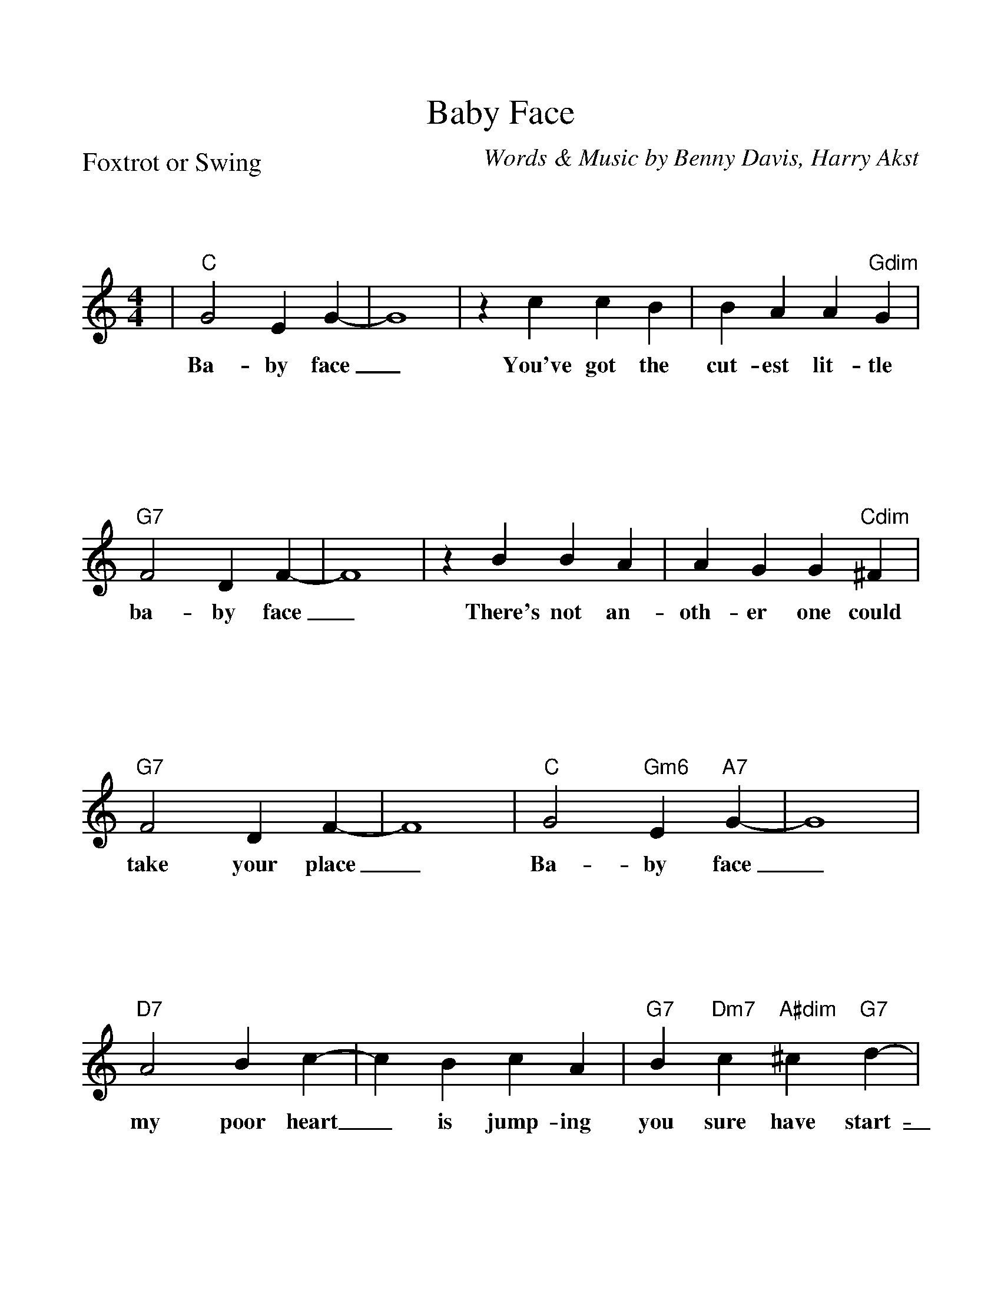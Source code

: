 %Scale the output
%%scale 1.070
%%format bracinho.fmt
%%format dulcimer.fmt
%%titletrim false
% %%header Some header text
% %%footer "Copyright \u00A9 2012 Example of Copyright"
%%staffsep 120pt %between systems
%%sysstaffsep 90pt %between staves of a system
% Defines the chords to be used:
%%beginps
/gcshow-b /gcshow load bind def
/brac{/BRDEF exch def /BRNAM exch def
    dup BRNAM eq {
    BRDEF currentpoint exch 7 add exch 9 add bracinho
    }if}!
% (Diagram definitions by Chuck Boody)
/gcshow-bracinho{
    (A) (- 2 1 0 0) brac
    (Amaj) (- 2 1 0 0) brac
    (A6) (- 2 1 2 0) brac
    (A7) (- 0 1 0 0) brac
    (A9) (- 0 1 0 2) brac
    (Amaj7) (- 1 1 0 0) brac
    (Am) (- 2 0 0 0) brac
    (Am6) (- 2 0 2 0) brac
    (Am7) (- 0 0 0 0) brac
    (Am9) (- 2 0 0 2) brac
    (Asus2) (- 2 4 5 2) brac
    (Asus4) (- 2 2 0 0) brac
    (A+) (- 2 1 1 0) brac
    (Aaug) (- 2 1 1 0) brac
    (Adim) (- 2 3 2 3) brac
    (A\201) (- 3 2 1 1) brac
    (B\202) (- 3 2 1 1) brac
    (A\201maj) (- 3 2 1 1) brac
    (B\202maj) (- 3 2 1 1) brac
    (A\2016) (- 3 2 1 1) brac
    (B\2026) (- 3 2 1 1) brac
    (A\2017) (- 1 2 1 1) brac
    (B\2027) (- 1 2 1 1) brac
    (A\2019) (- 1 2 1 3) brac
    (B\2029) (- 1 2 1 3) brac
    (A\201maj7) (- 3 2 1 0) brac
    (B\202maj7) (- 3 2 1 0) brac
    (A\201m) (- 3 1 1 1) brac
    (B\202m) (- 3 1 1 1) brac
    (A\201m6) (- 3 1 3 1) brac
    (B\202m6) (- 3 1 3 1) brac
    (A\201m7) (- 1 1 1 1) brac
    (B\202m7) (- 1 1 1 1) brac
    (A\201m9) (- 3 1 1 3) brac
    (B\202m9) (- 3 1 1 3) brac
    (A\201sus2) (- 3 0 1 1) brac
    (B\202sus2) (- 3 0 1 1) brac
    (A\201sus4) (- 3 3 1 1) brac
    (B\202sus4) (- 3 3 1 1) brac
    (A\201+) (- 2 1 1 0) brac
    (B\202+) (- 2 1 1 0) brac
    (A\201aug) (- 2 1 1 0) brac
    (B\202aug) (- 2 1 1 0) brac
    (A\201dim) (- 0 1 0 1) brac
    (B\202dim) (- 0 1 0 1) brac
    (B) (- 4 3 2 2) brac
    (Bmaj) (- 4 3 2 2) brac
    (B6) (- 1 3 2 2) brac
    (B7) (- 2 3 2 2) brac
    (B9) (- 2 3 2 4) brac
    (Bmaj7) (- 4 3 2 1) brac
    (Bm) (- 4 2 2 2) brac
    (Bm6) (- 1 2 2 2) brac
    (Bm7) (- 2 2 2 2) brac
    (Bm9) (- 4 2 2 4) brac
    (Bsus2) (- 4 1 2 2) brac
    (Bsus4) (- 4 4 2 2) brac
    (Baug) (- 3 2 2 1) brac
    (Bdim) (- 1 2 1 2) brac
    (C) (- 0 0 0 3) brac
    (C6) (- 0 0 0 0) brac
    (C7) (- 0 0 0 1) brac
    (C9) (- 0 2 0 1) brac
    (Cmaj7) (- 0 0 0 2) brac
    (Cm) (- 0 3 3 3) brac
    (Cm6) (- 1 2 2 2) brac
    (Cm7) (- 3 3 3 3) brac
    (Cm9) (- 5 3 3 5) brac
    (Csus2) (- 0 2 3 3) brac
    (Csus4) (- 0 0 1 3) brac
    (Caug) (- 1 0 0 3) brac
    (Cdim) (- 2 3 2 3) brac
    (C\201) (- 1 1 1 4) brac
    (C\2016) (- 1 1 1 1) brac
    (C\2017) (- 1 1 1 2) brac
    (C\2019) (- 1 3 1 2) brac
    (C\201maj7) (- 1 1 1 3) brac
    (C\201m) (- 5 3 3 3) brac
    (C\201m6) (- 1 4 4 1) brac
    (C\201m7) (- 1 4 4 2) brac
    (C\201m9) (- 1 3 0 4) brac
    (C\201sus2) (- 1 3 4 4) brac
    (C\201sus4) (- 1 1 2 4) brac
    (C\201aug) (- 2 1 1 0) brac
    (C\201dim) (- 0 1 0 1) brac
    (D\202) (- 1 1 1 4) brac
    (D\2026) (- 1 1 1 1) brac
    (D\2027) (- 1 1 1 2) brac
    (D\2029) (- 1 3 1 2) brac
    (D\202maj7) (- 1 1 1 3) brac
    (D\202m) (- 5 3 3 3) brac
    (D\202m6) (- 1 4 4 1) brac
    (D\202m7) (- 1 4 4 2) brac
    (D\202m9) (- 1 3 0 4) brac
    (D\202sus2) (- 1 3 4 4) brac
    (D\202sus4) (- 1 1 2 4) brac
    (D\202aug) (- 2 1 1 0) brac
    (D\202dim) (- 0 1 0 1) brac
    (D) (- 2 2 2 0) brac
    (D6) (- 1 1 1 1) brac
    (D7) (- 2 2 2 3) brac
    (D9) (- 2 4 2 3) brac
    (Dmaj7) (- 2 2 2 4) brac
    (Dm) (- 2 2 1 0) brac
    (Dm6) (- 2 2 1 2) brac
    (Dm7) (- 2 2 1 3) brac
    (Dm9) (- 2 4 1 5) brac
    (Dsus2) (- 2 2 0 0) brac
    (Dsus4) (- 0 2 3 0) brac
    (Daug) (- 3 2 2 1) brac
    (Ddim) (- 1 2 1 2) brac
    (D\201) (- 0 3 3 1) brac
    (D\2016) (- 3 3 3 3) brac
    (D\2017) (- 3 3 3 4) brac
    (D\2019) (- 0 1 1 1) brac
    (D\201maj7) (- 3 3 3 5) brac
    (D\201m) (- 3 3 2 1) brac
    (D\201m6) (- 3 0 2 1) brac
    (D\201m7) (- 3 1 2 1) brac
    (D\201m9) (- 3 5 2 6) brac
    (D\201sus2) (- 3 3 1 1) brac
    (D\201sus4) (- 1 3 4 1) brac
    (D\201aug) (- 0 3 3 2) brac
    (D\201dim) (- 2 3 2 3) brac
    (E\202) (- 0 3 3 1) brac
    (E\2026) (- 3 3 3 3) brac
    (E\2027) (- 3 3 3 4) brac
    (E\2029) (- 0 1 1 1) brac
    (E\202maj7) (- 3 3 3 5) brac
    (E\202m) (- 3 3 2 1) brac
    (E\202m6) (- 3 0 2 1) brac
    (E\202m7) (- 3 1 2 1) brac
    (E\202m9) (- 3 5 2 6) brac
    (E\202sus2) (- 3 3 1 1) brac
    (E\202sus4) (- 1 3 4 1) brac
    (E\202aug) (- 0 3 3 2) brac
    (E\202dim) (- 2 3 2 3) brac
    (E) (- 4 4 4 2) brac
    (E6) (- 1 1 0 2) brac
    (E7) (- 1 2 0 2) brac
    (E9) (- 1 2 2 2) brac
    (Emaj7) (- 1 3 0 2) brac
    (Em) (- 0 4 3 2) brac
    (Em6) (- 4 4 3 4) brac
    (Em7) (- 0 2 0 2) brac
    (Em9) (- 0 4 2 2) brac
    (Esus2) (- 4 4 2 2) brac
    (Esus4) (- 2 4 5 2) brac
    (Eaug) (- 1 0 0 3) brac
    (Edim) (- 0 1 0 1) brac
    (F) (- 2 0 1 0) brac
    (F6) (- 2 2 1 3) brac
    (F7) (- 2 3 1 0) brac
    (F9) (- 2 3 3 3) brac
    (Fmaj7) (- 2 4 1 3) brac
    (Fm) (- 1 0 1 3) brac
    (Fm6) (- 1 2 1 3) brac
    (Fm7) (- 1 3 1 3) brac
    (Fm9) (- 0 5 4 3) brac
    (Fsus2) (- 0 0 1 3) brac
    (Fsus4) (- 3 0 1 1) brac
    (Faug) (- 2 1 1 0) brac
    (Fdim) (- 1 2 1 2) brac
    (F\201) (- 3 1 2 1) brac
    (F\2016) (- 3 3 2 4) brac
    (F\2017) (- 3 4 2 4) brac
    (F\2019) (- 1 1 0 1) brac
    (F\201maj7) (- 3 5 2 4) brac
    (F\201m) (- 2 1 2 0) brac
    (F\201m6) (- 2 3 2 4) brac
    (F\201m7) (- 2 4 2 4) brac
    (F\201m9) (- 1 1 2 0) brac
    (F\201sus2) (- 1 1 2 4) brac
    (F\201sus4) (- 4 1 2 2) brac
    (F\201aug) (- 3 2 2 1) brac
    (F\201dim) (- 2 3 2 3) brac
    (G\202) (- 3 1 2 1) brac
    (G\2026) (- 3 3 2 4) brac
    (G\2027) (- 3 4 2 4) brac
    (G\2029) (- 1 1 0 1) brac
    (G\202maj7) (- 3 5 2 4) brac
    (G\202m) (- 2 1 2 0) brac
    (G\202m6) (- 2 3 2 4) brac
    (G\202m7) (- 2 4 2 4) brac
    (G\202m9) (- 1 1 2 0) brac
    (G\202sus2) (- 1 1 2 4) brac
    (G\202sus4) (- 4 1 2 2) brac
    (G\202aug) (- 3 2 2 1) brac
    (G\202dim) (- 2 3 2 3) brac
    (G) (- 0 2 3 2) brac
    (G6) (- 0 2 0 2) brac
    (G7) (- 0 2 1 2) brac
    (G9) (- 2 2 1 2) brac
    (Gmaj7) (- 0 2 2 2) brac
    (Gm) (- 0 2 3 1) brac
    (Gm6) (- 0 2 0 1) brac
    (Gm7) (- 0 2 1 1) brac
    (Gm9) (- 2 2 3 1) brac
    (Gsus2) (- 0 2 3 0) brac
    (Gsus4) (- 0 2 3 3) brac
    (Gaug) (- 0 3 3 2) brac
    (Gdim) (- 0 1 0 1) brac
    (G\201) (- 5 3 4 3) brac
    (G\2016) (- 1 3 1 3) brac
    (G\2017) (- 1 3 2 3) brac
    (G\2019) (- 3 3 2 3) brac
    (G\201maj7) (- 1 3 3 3) brac
    (G\201m) (- 4 3 4 2) brac
    (G\201m6) (- 1 3 1 2) brac
    (G\201m7) (- 1 3 2 2) brac
    (G\201m9) (- 3 3 4 2) brac
    (G\201sus2) (- 1 3 4 1) brac
    (G\201sus4) (- 1 3 4 4) brac
    (G\201aug) (- 1 0 0 3) brac
    (G\201dim) (- 1 2 1 2) brac
    (A\202) (- 5 3 4 3) brac
    (A\2026) (- 1 3 1 3) brac
    (A\2027) (- 1 3 2 3) brac
    (A\2029) (- 3 3 2 3) brac
    (A\202maj7) (- 1 3 3 3) brac
    (A\202m) (- 4 3 4 2) brac
    (A\202m6) (- 1 3 1 2) brac
    (A\202m7) (- 1 3 2 2) brac
    (A\202m9) (- 3 3 4 2) brac
    (A\202sus2) (- 1 3 4 1) brac
    (A\202sus4) (- 1 3 4 4) brac
    (A\202aug) (- 1 0 0 3) brac
    (A\202dim) (- 1 2 1 2) brac
   gcshow-b}!
% Replaces gchords with diagrams:
/gcshow{gcshow-bracinho}!
%%endps
X:1
T:Baby Face
C:Words & Music by Benny Davis, Harry Akst
M:4/4    %(3/4, 4/4, 6/8)
L:1/4    %(1/8, 1/4)
V:1 clef=treble
%%continueall 1
%%partsbox 1
%%writehistory 1
P:Foxtrot or Swing
K:C    %(D, C)
|"C"G2 E G-|G4|z c c B|B A A "Gdim"G|"G7"F2 D F-|F4
w:Ba-by face_ You've got the cut-est lit-tle ba-by face_
|z B B A|A G G "Cdim"^F|"G7"F2 D F-|F4|"C"G2 "Gm6"E "A7"G-|G4
w:There's not an-oth-er one could take your place_ Ba-by face_
|"D7"A2 B c-|c B c A|"G7"B "Dm7"c "A#dim"^c "G7"d-|d B A _A|"C"G2 E G-
w:my poor heart_ is  jump-ing you sure have start-_ed some-thing Ba-by face
|G4|z c c B|B A A G|"E7"^G2 G2|"Bm7"A2 "E7"B2|"Am"c4-|c "C7"B c ^c
w:_ I'm up in heav-en  when I'm in your fond em-brace._ I did-nt
|"F"d2 c "F#dim"B-|B A ^G A|"C"c2 B "A7"A-|A2 G "G#7"^G|"D7"A2 "Daug"^A2|"G7"B e3|"C"c2-"Ab7"c2-|"C"c z z2||
w:need a shove_ 'cos I just fell in love_ with your pret-ty ba-by face.__